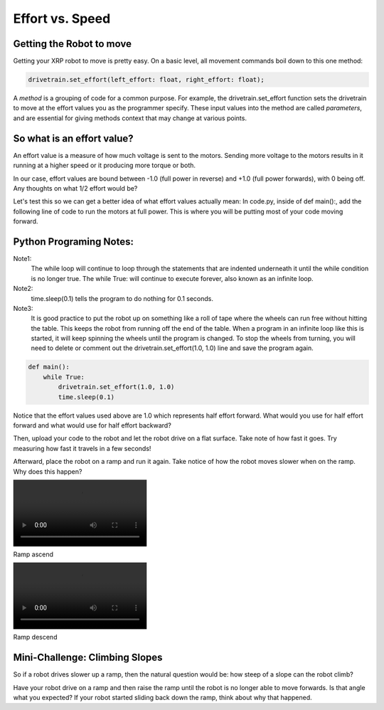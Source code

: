 Effort vs. Speed
================


Getting the Robot to move
-------------------------

Getting your XRP robot to move is pretty easy. On a basic level, all movement
commands boil down to this one method:

.. code-block::
    
    drivetrain.set_effort(left_effort: float, right_effort: float);

A *method* is a grouping of code for a common purpose. For example, the
drivetrain.set_effort function sets the drivetrain to move at the effort
values you as the programmer specify. These input values into the method
are called *parameters*, and are essential for giving methods context that
may change at various points.

So what is an effort value?
---------------------------

An effort value is a measure of how much voltage is sent to the motors.
Sending more voltage to the motors results in it running at a higher
speed or it producing more torque or both. 

In our case, effort values are bound between -1.0 (full power in reverse)
and +1.0 (full power forwards), with 0 being off.  Any thoughts on
what 1/2 effort would be?

Let's test this so we can get a better idea of what effort values
actually mean:
In code.py, inside of def main():, add the following line of code
to run the motors at full power. This is where you will be putting most
of your code moving forward.

Python Programing Notes:
------------------------

Note1:
    The while loop will continue to loop through the statements that
    are indented underneath it until the while condition is no longer true.
    The while True: will continue to execute forever, also known as an infinite
    loop.

Note2:
    time.sleep(0.1) tells the program to do nothing for 0.1 seconds. 

Note3:
    It is good practice to put the robot up on something like a roll
    of tape where the wheels can run free without hitting the table. This
    keeps the robot from running off the end of the table. When a program in
    an infinite loop like this is started, it will keep spinning the wheels
    until the program is changed. To stop the wheels from turning, you will need
    to delete or comment out the drivetrain.set_effort(1.0, 1.0) line and save
    the program again.

.. code:: Python

    def main():
        while True:
            drivetrain.set_effort(1.0, 1.0)
            time.sleep(0.1)

Notice that the effort values used above are 1.0 which represents half effort
forward. What would you use for half effort forward and what would use for
half effort backward?

Then, upload your code to the robot and let the robot drive on a flat
surface. Take note of how fast it goes. Try measuring how fast it travels
in a few seconds!

Afterward, place the robot on a ramp and run it again. Take notice of how
the robot moves slower when on the ramp. Why does this happen?

.. image:: RampAscend.mp4

Ramp ascend

.. image:: RampDescend.mp4

Ramp descend

Mini-Challenge: Climbing Slopes
-------------------------------
So if a robot drives slower up a ramp, then the natural question would
be: how steep of a slope can the robot climb?

Have your robot drive on a ramp and then raise the ramp until the robot
is no longer able to move forwards. Is that angle what you expected? If your
robot started sliding back down the ramp, think about why that happened.
